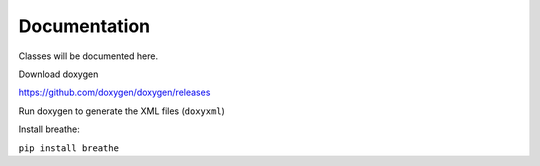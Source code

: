 ======================================
Documentation
======================================

Classes will be documented here.


Download doxygen

https://github.com/doxygen/doxygen/releases

Run doxygen to generate the XML files (``doxyxml``)

Install breathe:

``pip install breathe``


